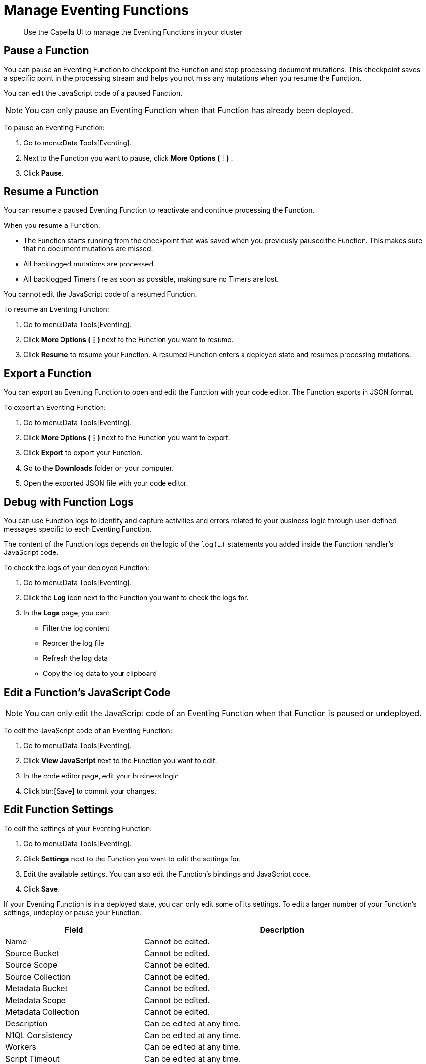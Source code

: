 = Manage Eventing Functions
:description: Use the Capella UI to manage the Eventing Functions in your cluster.
:page-alias: clusters:eventing-service/manage-functions.adoc

[abstract]
{description}


[#pause-function]
== Pause a Function

You can pause an Eventing Function to checkpoint the Function and stop processing document mutations.
This checkpoint saves a specific point in the processing stream and helps you not miss any mutations when you resume the Function.

You can edit the JavaScript code of a paused Function.

[NOTE]
====
You can only pause an Eventing Function when that Function has already been deployed.
====

To pause an Eventing Function:

. Go to menu:Data Tools[Eventing].
. Next to the Function you want to pause, click *More Options (⋮)* .
. Click *Pause*.


[#resume-function]
== Resume a Function

You can resume a paused Eventing Function to reactivate and continue processing the Function.

When you resume a Function:

* The Function starts running from the checkpoint that was saved when you previously paused the Function. This makes sure that no document mutations are missed.
* All backlogged mutations are processed.
* All backlogged Timers fire as soon as possible, making sure no Timers are lost.

You cannot edit the JavaScript code of a resumed Function.

To resume an Eventing Function:

. Go to menu:Data Tools[Eventing].
. Click *More Options (⋮)* next to the Function you want to resume.
. Click *Resume* to resume your Function. 
A resumed Function enters a deployed state and resumes processing mutations.


[#export-function]
== Export a Function

You can export an Eventing Function to open and edit the Function with your code editor.
The Function exports in JSON format.

To export an Eventing Function:

. Go to menu:Data Tools[Eventing].
. Click *More Options (⋮)* next to the Function you want to export.
. Click *Export* to export your Function.
. Go to the *Downloads* folder on your computer.
. Open the exported JSON file with your code editor.


[#function-logs]
== Debug with Function Logs

You can use Function logs to identify and capture activities and errors related to your business logic through user-defined messages specific to each Eventing Function.

The content of the Function logs depends on the logic of the `log(...)` statements you added inside the Function handler's JavaScript code. 

To check the logs of your deployed Function:

. Go to menu:Data Tools[Eventing].
. Click the *Log* icon next to the Function you want to check the logs for.
. In the *Logs* page, you can:
* Filter the log content
* Reorder the log file
* Refresh the log data
* Copy the log data to your clipboard


[#edit-javascript]
== Edit a Function's JavaScript Code

[NOTE]
====
You can only edit the JavaScript code of an Eventing Function when that Function is paused or undeployed.
====

To edit the JavaScript code of an Eventing Function:

. Go to menu:Data Tools[Eventing].
. Click *View JavaScript* next to the Function you want to edit.
. In the code editor page, edit your business logic.
. Click btn:[Save] to commit your changes.


[#edit-settings]
== Edit Function Settings

To edit the settings of your Eventing Function:

. Go to menu:Data Tools[Eventing].
. Click *Settings* next to the Function you want to edit the settings for.
. Edit the available settings. You can also edit the Function's bindings and JavaScript code.
. Click *Save*.

If your Eventing Function is in a deployed state, you can only edit some of its settings.
To edit a larger number of your Function's settings, undeploy or pause your Function.

[#edit-function,cols="1,2",options="header"]

|===

|Field
|Description

|Name
|Cannot be edited.

|Source Bucket
|Cannot be edited.

|Source Scope
|Cannot be edited.

|Source Collection
|Cannot be edited.

|Metadata Bucket
|Cannot be edited.

|Metadata Scope
|Cannot be edited.

|Metadata Collection
|Cannot be edited.

|Description
|Can be edited at any time.

|N1QL Consistency
|Can be edited at any time.

|Workers
|Can be edited at any time.

|Script Timeout
|Can be edited at any time.

|Deployment Feed Boundary
|Can only be edited when the Function is in an undeployed or paused state.

|Timer Context Max Size
|Can only be edited when the Function is in an undeployed or paused state.

|Language Compatibility
|Can only be edited when the Function is in an undeployed or paused state.

|===


[#delete-function]
== Delete a Function

[NOTE]
====
You can only delete an Eventing Function if the Function is undeployed.
====

To delete an Eventing Function:

. Go to menu:Data Tools[Eventing].
. Click *More Options (⋮)* next to the Function you want to delete.
. Click btn:[Delete].
. In the *Delete function* dialog, type delete to confirm your action.
. Click btn:[Delete].
